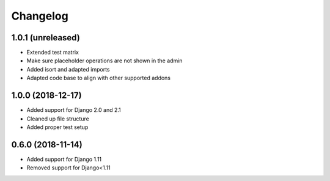 =========
Changelog
=========


1.0.1 (unreleased)
==================

* Extended test matrix
* Make sure placeholder operations are not shown in the admin
* Added isort and adapted imports
* Adapted code base to align with other supported addons


1.0.0 (2018-12-17)
==================

* Added support for Django 2.0 and 2.1
* Cleaned up file structure
* Added proper test setup


0.6.0 (2018-11-14)
==================

* Added support for Django 1.11
* Removed support for Django<1.11
